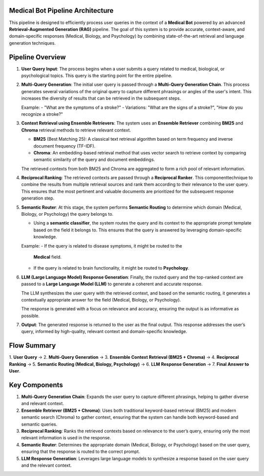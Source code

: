 Medical Bot Pipeline Architecture 
=======================

This pipeline is designed to efficiently process user queries in the context of a
**Medical Bot** powered by an advanced **Retrieval-Augmented Generation (RAG)**
pipeline. The goal of this system is to provide accurate, context-aware, and
domain-specific responses (Medical, Biology, and Psychology) by combining
state-of-the-art retrieval and language generation techniques.

Pipeline Overview
=================

1. **User Query Input**:
   The process begins when a user submits a query related to medical, biological,
   or psychological topics. This query is the starting point for the entire pipeline.

2. **Multi-Query Generation**:
   The initial user query is passed through a **Multi-Query Generation Chain**.
   This process generates several variations of the original query to capture
   different phrasings or angles of the user's intent. This increases the diversity
   of results that can be retrieved in the subsequent steps.
   
   Example:
   - "What are the symptoms of a stroke?"
   - Variations: "What are the signs of a stroke?", "How do you recognize a stroke?"

3. **Context Retrieval using Ensemble Retrievers**:
   The system uses an **Ensemble Retriever** combining **BM25** and **Chroma**
   retrieval methods to retrieve relevant context.
   
   - **BM25** (Best Matching 25): A classical text retrieval algorithm based on
     term frequency and inverse document frequency (TF-IDF).
   - **Chroma**: An embedding-based retrieval method that uses vector search to
     retrieve context by comparing semantic similarity of the query and document
     embeddings.
   
   The retrieved contexts from both BM25 and Chroma are aggregated to form a
   rich pool of relevant information.

4. **Reciprocal Ranking**:
   The retrieved contexts are passed through a **Reciprocal Ranker**. This
   componenttechnique to combine the results from multiple retrieval sources and rank them according to their relevance to the user query. This ensures that the most pertinent and valuable documents are prioritized for the subsequent response generation step.

5. **Semantic Router**:
   At this stage, the system performs **Semantic Routing** to determine which
   domain (Medical, Biology, or Psychology) the query belongs to.
   
   - Using a **semantic classifier**, the system routes the query and its context
     to the appropriate prompt template based on the field it belongs to. This
     ensures that the query is answered by leveraging domain-specific knowledge.
   
   Example: 
   - If the query is related to disease symptoms, it might be routed to the
     **Medical** field.
   - If the query is related to brain functionality, it might be routed to
     **Psychology**.

6. **LLM (Large Language Model) Response Generation**:
   Finally, the routed query and the top-ranked context are passed to a **Large
   Language Model (LLM)** to generate a coherent and accurate response.
   
   The LLM synthesizes the user query with the retrieved context, and based on
   the semantic routing, it generates a contextually appropriate answer for the
   field (Medical, Biology, or Psychology).
   
   The response is generated with a focus on relevance and accuracy, ensuring
   the output is as informative as possible.

7. **Output**:
   The generated response is returned to the user as the final output. This
   response addresses the user’s query, informed by high-quality, relevant
   context and domain-specific knowledge.

Flow Summary
============

1. **User Query** → 2. **Multi-Query Generation** → 3. **Ensemble Context Retrieval (BM25 + Chroma)**
→ 4. **Reciprocal Ranking** → 5. **Semantic Routing (Medical, Biology, Psychology)** →
6. **LLM Response Generation** → 7. **Final Answer to User**.

Key Components
==============

1. **Multi-Query Generation Chain**:
   Expands the user query to capture different phrasings, helping to gather
   diverse and relevant context.

2. **Ensemble Retriever (BM25 + Chroma)**:
   Uses both traditional keyword-based retrieval (BM25) and modern semantic
   search (Chroma) to gather context, ensuring that the system can handle both
   keyword-based and semantic queries.

3. **Reciprocal Ranking**:
   Ranks the retrieved contexts based on relevance to the user’s query, ensuring
   only the most relevant information is used in the response.

4. **Semantic Router**:
   Determines the appropriate domain (Medical, Biology, or Psychology) based
   on the user query, ensuring that the response is routed to the correct prompt.

5. **LLM Response Generation**:
   Leverages large language models to synthesize a response based on the user
   query and the relevant context.



